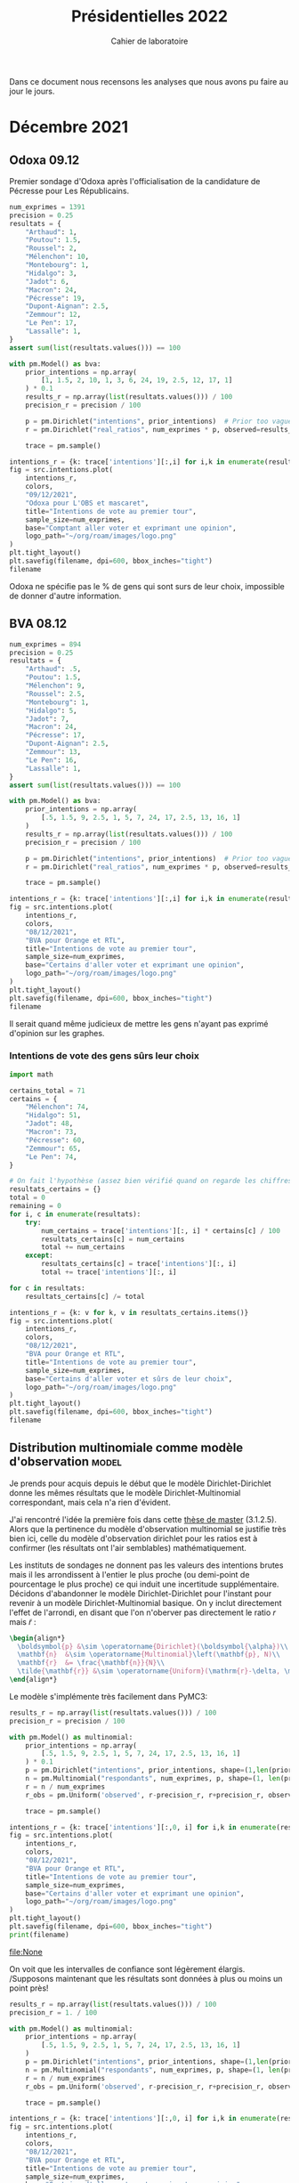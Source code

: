 #+TITLE: Présidentielles 2022
#+SUBTITLE: Cahier de laboratoire
#+STARTUP: hideblocks

#+PROPERTY: header-args :eval never-export
#+PROPERTY: header-args+ :session journal :comments yes

Dans ce document nous recensons les analyses que nous avons pu faire au jour le jours.

#+description: Load the virtual environment
#+begin_src elisp :session :exports none :results silent
(pyvenv-workon 'polls)
#+end_src

#+description: Import needed libraries
#+begin_src python :session :results silent :exports none
import src.intentions
import numpy as np
import pymc3 as pm

colors = {
    "Poutou": "#DD1C1A",
    "Arthaud": "#DD1C1A",
    "Roussel": "#DD1C1A",
    "Mélenchon": "#E85D75",
    "Hidalgo": "#FF7F11",
    "Jadot": "#B2C9AB",
    "Montebourg": "#FF7F11",
    "Macron": "#748CAB",
    "Pécresse": "#748CAB",
    "Lassalle": "#748CAB",
    "Asselineau": "#748CAB",
    "Zemmour": "#080708",
    "Peuvent changer d'avis": "#080708",
    "Dupont-Aignan": "#2E294E",
    "Le Pen": "#292F36",
    "Philippot": "#292F36",
}
#+end_src


* Décembre 2021
** Odoxa 09.12
:PROPERTIES:
    :BEGIN: 07/12/2021
    :END: 09/12/2021
    :BASE: Comptant aller voter
:END:

Premier sondage d'Odoxa après l'officialisation de la candidature de Pécresse pour Les Républicains.

#+begin_src python :session :results silent
num_exprimes = 1391
precision = 0.25
resultats = {
    "Arthaud": 1,
    "Poutou": 1.5,
    "Roussel": 2,
    "Mélenchon": 10,
    "Montebourg": 1,
    "Hidalgo": 3,
    "Jadot": 6,
    "Macron": 24,
    "Pécresse": 19,
    "Dupont-Aignan": 2.5,
    "Zemmour": 12,
    "Le Pen": 17,
    "Lassalle": 1,
}
assert sum(list(resultats.values())) == 100
#+end_src

#+begin_src python :session :async true :results silent
with pm.Model() as bva:
    prior_intentions = np.array(
        [1, 1.5, 2, 10, 1, 3, 6, 24, 19, 2.5, 12, 17, 1]
    ) * 0.1
    results_r = np.array(list(resultats.values())) / 100
    precision_r = precision / 100

    p = pm.Dirichlet("intentions", prior_intentions)  # Prior too vague?
    r = pm.Dirichlet("real_ratios", num_exprimes * p, observed=results_r)

    trace = pm.sample()
#+end_src

#+begin_src python :session :results file :exports results :var filename=(org-babel-temp-file "figure" ".png")
import arviz as az
import matplotlib.pyplot as plt

az.plot_trace(trace)
plt.savefig(filename, bbox_inches='tight')
filename
#+end_src

#+RESULTS:
[[file:/tmp/babel-5lYmj3/figureEAx2hR.png]]


#+begin_src python :session :results file :exports both :var filename=(org-babel-temp-file "figure" ".png")
intentions_r = {k: trace['intentions'][:,i] for i,k in enumerate(resultats.keys())}
fig = src.intentions.plot(
    intentions_r,
    colors,
    "09/12/2021",
    "Odoxa pour L'OBS et mascaret",
    title="Intentions de vote au premier tour",
    sample_size=num_exprimes,
    base="Comptant aller voter et exprimant une opinion",
    logo_path="~/org/roam/images/logo.png"
)
plt.tight_layout()
plt.savefig(filename, dpi=600, bbox_inches="tight")
filename
#+end_src
#+attr_org: :width 500
#+RESULTS:
[[file:/tmp/babel-5lYmj3/figure7ejmnm.png]]


Odoxa ne spécifie pas le % de gens qui sont surs de leur choix, impossible de donner d'autre information.

** BVA 08.12
:PROPERTIES:
    :BEGIN: 06/12/2021
    :END: 08/12/2021
    :BASE: Certaines d'aller voter
:END:

#+begin_src python :session :results silent
num_exprimes = 894
precision = 0.25
resultats = {
    "Arthaud": .5,
    "Poutou": 1.5,
    "Mélenchon": 9,
    "Roussel": 2.5,
    "Montebourg": 1,
    "Hidalgo": 5,
    "Jadot": 7,
    "Macron": 24,
    "Pécresse": 17,
    "Dupont-Aignan": 2.5,
    "Zemmour": 13,
    "Le Pen": 16,
    "Lassalle": 1,
}
assert sum(list(resultats.values())) == 100
#+end_src

#+RESULTS:
:results:
:end:

#+begin_src python :session :async true
with pm.Model() as bva:
    prior_intentions = np.array(
        [.5, 1.5, 9, 2.5, 1, 5, 7, 24, 17, 2.5, 13, 16, 1]
    )
    results_r = np.array(list(resultats.values())) / 100
    precision_r = precision / 100

    p = pm.Dirichlet("intentions", prior_intentions)  # Prior too vague?
    r = pm.Dirichlet("real_ratios", num_exprimes * p, observed=results_r)

    trace = pm.sample()
#+end_src


#+RESULTS:

#+begin_src python :session :results file :exports results :var filename=(org-babel-temp-file "figure" ".png")
import arviz as az
import matplotlib.pyplot as plt
az.plot_trace(trace)
plt.savefig(filename, bbox_inches='tight')
filename
#+end_src

#+RESULTS:
[[file:/tmp/babel-VWjkW3/figure0p2VLy.png]]

#+begin_src python :session :results file :exports both :var filename=(org-babel-temp-file "figure" ".png")
intentions_r = {k: trace['intentions'][:,i] for i,k in enumerate(resultats.keys())}
fig = src.intentions.plot(
    intentions_r,
    colors,
    "08/12/2021",
    "BVA pour Orange et RTL",
    title="Intentions de vote au premier tour",
    sample_size=num_exprimes,
    base="Certains d'aller voter et exprimant une opinion",
    logo_path="~/org/roam/images/logo.png"
)
plt.tight_layout()
plt.savefig(filename, dpi=600, bbox_inches="tight")
filename
#+end_src

#+attr_org: :width 600
#+RESULTS:
[[file:/tmp/babel-VWjkW3/figurePTbhcD.png]]

Il serait quand même judicieux de mettre les gens n'ayant pas exprimé d'opinion sur les graphes.

*** Intentions de vote des gens sûrs leur choix

#+begin_src python :session :results silent
import math

certains_total = 71
certains = {
    "Mélenchon": 74,
    "Hidalgo": 51,
    "Jadot": 48,
    "Macron": 73,
    "Pécresse": 60,
    "Zemmour": 65,
    "Le Pen": 74,
}

# On fait l'hypothèse (assez bien vérifié quand on regarde les chiffres)
resultats_certains = {}
total = 0
remaining = 0
for i, c in enumerate(resultats):
    try:
        num_certains = trace['intentions'][:, i] * certains[c] / 100
        resultats_certains[c] = num_certains
        total += num_certains
    except:
        resultats_certains[c] = trace['intentions'][:, i]
        total += trace['intentions'][:, i]

for c in resultats:
    resultats_certains[c] /= total
#+end_src

#+begin_src python :session :results file :exports both :var filename=(org-babel-temp-file "figure" ".png")
intentions_r = {k: v for k, v in resultats_certains.items()}
fig = src.intentions.plot(
    intentions_r,
    colors,
    "08/12/2021",
    "BVA pour Orange et RTL",
    title="Intentions de vote au premier tour",
    sample_size=num_exprimes,
    base="Certains d'aller voter et sûrs de leur choix",
    logo_path="~/org/roam/images/logo.png"
)
plt.tight_layout()
plt.savefig(filename, dpi=600, bbox_inches="tight")
filename
#+end_src

#+attr_org: :width 500
#+RESULTS:
[[file:/tmp/babel-OuSpkx/figurehbOufB.png]]

** Distribution multinomiale comme modèle d'observation :model:

Je prends pour acquis depuis le début que le modèle Dirichlet-Dirichlet donne les mêmes résultats que le modèle Dirichlet-Multinomial correspondant, mais cela n'a rien d'évident.

J'ai rencontré l'idée la première fois dans cette [[https://liu.diva-portal.org/smash/get/diva2:945786/FULLTEXT01.pdf][thèse de master]] (3.1.2.5). Alors que la pertinence du modèle d'observation multinomial se justifie très bien ici, celle du modèle d'observation dirichlet pour les ratios est à confirmer (les résultats ont l'air semblables) mathématiquement.

Les instituts de sondages ne donnent pas les valeurs des intentions brutes mais il les arrondissent à l'entier le plus proche (ou demi-point de pourcentage le plus proche) ce qui induit une incertitude supplémentaire. Décidons d'abandonner le modèle Dirichlet-Dirichlet pour l'instant pour revenir à un modèle Dirichlet-Multinomial basique. On y inclut directement l'effet de l'arrondi, en disant que l'on n'oberver pas directement le ratio $r$ mais $\tilde{r}$ :

#+begin_src latex :results raw
\begin{align*}
  \boldsymbol{p} &\sim \operatorname{Dirichlet}(\boldsymbol{\alpha})\\
  \mathbf{n}  &\sim \operatorname{Multinomial}\left(\mathbf{p}, N)\\
  \mathbf{r}  &= \frac{\mathbf{n}}{N}\\
  \tilde{\mathbf{r}} &\sim \operatorname{Uniform}(\mathrm{r}-\delta, \mathrm{r}+\delta)\\
\end{align*}
#+end_src

#+RESULTS:
\begin{align*}
  \boldsymbol{p} &\sim \operatorname{Dirichlet}(\boldsymbol{\alpha})\\
  \mathbf{n}  &\sim \operatorname{Multinomial}\left(\mathbf{p}, N)\\
  \mathbf{r}  &= \frac{\mathbf{n}}{N}\\
  \tilde{\mathbf{r}} &\sim \operatorname{Uniform}(\mathrm{r}-\delta, \mathrm{r}+\delta)\\
\end{align*}

Le modèle s'implémente très facilement dans PyMC3:

#+begin_src python :session :async true
results_r = np.array(list(resultats.values())) / 100
precision_r = precision / 100

with pm.Model() as multinomial:
    prior_intentions = np.array(
        [.5, 1.5, 9, 2.5, 1, 5, 7, 24, 17, 2.5, 13, 16, 1]
    ) * 0.1
    p = pm.Dirichlet("intentions", prior_intentions, shape=(1,len(prior_intentions)))
    n = pm.Multinomial("respondants", num_exprimes, p, shape=(1, len(prior_intentions)))
    r = n / num_exprimes
    r_obs = pm.Uniform('observed', r-precision_r, r+precision_r, observed=results_r)

    trace = pm.sample()
#+end_src

#+RESULTS:

#+begin_src python :session :results file :exports results :var filename=(org-babel-temp-file "figure" ".png")
import arviz as az
import matplotlib.pyplot as plt

with multinomial:
    az.plot_trace(trace)
    plt.savefig(filename, bbox_inches='tight')
print(filename)
#+end_src

#+RESULTS:
:results:
[[file:/tmp/babel-B798aL/figure3RFaIr.png]]
:end:

#+begin_src python :session :results file :exports both :var filename=(org-babel-temp-file "figure" ".png")
intentions_r = {k: trace['intentions'][:,0, i] for i,k in enumerate(resultats.keys())}
fig = src.intentions.plot(
    intentions_r,
    colors,
    "08/12/2021",
    "BVA pour Orange et RTL",
    title="Intentions de vote au premier tour",
    sample_size=num_exprimes,
    base="Certains d'aller voter et exprimant une opinion",
    logo_path="~/org/roam/images/logo.png"
)
plt.tight_layout()
plt.savefig(filename, dpi=600, bbox_inches="tight")
print(filename)
#+end_src

#+attr_org: :width 500
#+RESULTS:
[[file:None]]

On voit que les intervalles de confiance sont légèrement élargis. /Supposons maintenant que les résultats sont données à plus ou moins un point près!

#+begin_src python :session :async true
results_r = np.array(list(resultats.values())) / 100
precision_r = 1. / 100

with pm.Model() as multinomial:
    prior_intentions = np.array(
        [.5, 1.5, 9, 2.5, 1, 5, 7, 24, 17, 2.5, 13, 16, 1]
    )
    p = pm.Dirichlet("intentions", prior_intentions, shape=(1,len(prior_intentions)))
    n = pm.Multinomial("respondants", num_exprimes, p, shape=(1, len(prior_intentions)))
    r = n / num_exprimes
    r_obs = pm.Uniform('observed', r-precision_r, r+precision_r, observed=results_r)

    trace = pm.sample()
#+end_src

#+RESULTS:

#+begin_src python :session :results file :exports results :var filename=(org-babel-temp-file "figure" ".png")
import arviz as az
import matplotlib.pyplot as plt
az.plot_trace(trace)
plt.savefig(filename, bbox_inches='tight')
filename
#+end_src

#+RESULTS:
[[file:/tmp/babel-OuSpkx/figureqJfd6w.png]]

#+begin_src python :session :results file :exports both :var filename=(org-babel-temp-file "figure" ".png")
intentions_r = {k: trace['intentions'][:,0, i] for i,k in enumerate(resultats.keys())}
fig = src.intentions.plot(
    intentions_r,
    colors,
    "08/12/2021",
    "BVA pour Orange et RTL",
    title="Intentions de vote au premier tour",
    sample_size=num_exprimes,
    base="Certains d'aller voter et exprimant une opinion",
    logo_path="~/org/roam/images/logo.png"
)
plt.tight_layout()
plt.savefig(filename, dpi=600, bbox_inches="tight")
filename
#+end_src

#+attr_org: :width 500
#+RESULTS:
[[file:/tmp/babel-3mBQmE/figureQeoqFc.png]]

** TODO Nouvelle représentation des indécis, etc :viz:
    - Pour la présentation brute mettre les gens qui n'expriment pas d'intention de vote sur la courbe
    - Avec les gens sûrs de leur choix mettre le % d'indécis en plus
    - Pour mettre opinions brutes et certains de leur choix sur le meme graphe:
      Superposer les intervalles, avec un rond creux pour les certains d'aller voter
** Pairwise comparisons :viz:
[2021-12-14 Tue]

Randomly scattering points does not give great results. can probably improve the layout using /blue noise/. The idea to get a good enough plot (we're not aiming for accuracy on *these* plots) would be to:

1. [[https://github.com/rougier/scientific-visualization-book/blob/master/code/beyond/bluenoise.py][Generate]] a set of points $N_p$ st $N_p \gg 100$ between -20% et +20%
2. For each simulation, find the point with the closest x value. Set to occupied.
3. Then only display the occupied circles.

[2021-12-15 Wed]


Dans le contexte d'une primaire à gauche comparons les résultats des différents candidats:

#+begin_src python :session :results file graphics :exports results :var filename=(org-babel-temp-file "" ".png")
fig = src.intentions.plot_pair(intentions_r, colors, "Jadot", "Hidalgo")
plt.savefig(filename, bbox_inches="tight")
filename
#+end_src

#+RESULTS:
[[file:/tmp/babel-B798aL/atyK4m.png]]


regardons les résultats potentiels de "l'union de la gauche":

#+begin_src python :session :results file graphics :exports results :var filename=(org-babel-temp-file "" ".png")
intentions_r["Union de la gauche"] = intentions_r["Mélenchon"] + intentions_r["Jadot"] + intentions_r["Hidalgo"] + intentions_r["Montebourg"]
colors["Union de la gauche"] = colors["Mélenchon"]
fig = src.intentions.plot_pair(intentions_r, colors, "Union de la gauche", "Pécresse")
plt.savefig(filename, bbox_inches="tight")
filename
#+end_src

#+RESULTS:
[[file:/tmp/babel-B798aL/t4Ws7E.png]]


#+begin_src python :session :async true :results file :exports both :var filename=(org-babel-temp-file "" ".png")
import matplotlib.pyplot as plt
import os
from pygifsicle import optimize
import imageio

reference = "Le Pen"
challenger = "Pécresse"

wins = np.ceil(100 * np.sum(intentions_r[reference]>intentions_r[challenger]) / len(intentions_r[reference]))

filenames = []
for i in range(1, 100):
    if i % 10 == 0:
        print(i)
    plt.clf()
    fig = src.intentions.plot_pair(
        intentions_r,
        colors,
        reference,
        challenger,
        scores={reference: f"{wins:.0f} sur 100", challenger: f"{100-wins:.0f} sur 100"},
        num_points=i
    )

    filename = f"intentions-pairwise-{i}.png"
    plt.savefig(filename, bbox_inches="tight")
    filenames.append(filename)

with imageio.get_writer("intentions-pairwise.gif", mode="I") as writer:
    for filename in filenames:
        image = imageio.imread(filename)
        writer.append_data(image)

optimize("intentions-pairwise.gif", "optimized.gif")  # For creating a new one

for filename in set(filenames):
    os.remove(filename)
#+end_src

#+RESULTS:
[[file:]]

**** TODO Ajouter légende sur le graphe
**** DONE Placer points avec blue noise
**** DONE Compute location of vertical lines automatically

** TODO Add latest polls :data:
** TODO Clean the database on github :data:
** TODO Use ridgeline plots to show evolution of vote for Pécresse for instance :viz:
 See [[https://clauswilke.com/dataviz/boxplots-violins.html][Figure 9.12]] here, very beautiful.

** Harris 13.12
:PROPERTIES:
    :BEGIN: 10/12/2021
    :END: 13/12/2021
    :BASE: Inscrits sur les listes électorales
:END:

#+begin_src python :session :results silent
num_exprimes = int(2159 * (1-0.12))
precision = 0.5
resultats = {
    #"Arthaud": 0,
    "Poutou": 1,
    "Roussel": 2,
    "Mélenchon": 11,
    "Montebourg": 1,
    "Hidalgo": 4,
    "Jadot": 7,
    "Macron": 24,
    "Pécresse": 17,
    "Dupont-Aignan": 2,
    "Zemmour": 15,
    "Le Pen": 16,
    #"Lassalle": 0,
    #"Philippot": 0,
    #"Asselineau": 0,
}
assert sum(list(resultats.values())) == 100
#+end_src

#+begin_src python :session :async true
results_r = np.array(list(resultats.values())) / 100
precision_r = precision / 100

with pm.Model() as multinomial:
    prior_intentions = np.array(
        [1, 2, 11, 1, 4, 7, 24, 17, 2, 15, 16]
    ) * 0.1
    p = pm.Dirichlet("intentions", prior_intentions, shape=(1,len(prior_intentions)))
    n = pm.Multinomial("respondants", num_exprimes, p, shape=(1, len(prior_intentions)))
    r = n / num_exprimes
    r_obs = pm.Uniform('observed', r-precision_r, r+precision_r, observed=results_r)

    trace = pm.sample()
#+end_src

#+RESULTS:

#+begin_src python :session :results file :exports results :var filename=(org-babel-temp-file "figure" ".png")
import arviz as az
import matplotlib.pyplot as plt

with multinomial:
    az.plot_trace(trace)
    plt.savefig(filename, bbox_inches='tight')
filename
#+end_src

#+RESULTS:
[[file:/tmp/babel-B798aL/figurek2eqJC.png]]

#+begin_src python :session :results file :exports both :var filename=(org-babel-temp-file "figure" ".png")
intentions_r = {k: trace['intentions'][:,0, i] for i,k in enumerate(resultats.keys())}
fig = src.intentions.plot(
    intentions_r,
    colors,
    "13/12/2021",
    "Harris interactive for Challenges",
    title="Intentions de vote au premier tour",
    sample_size=num_exprimes,
    base="Inscrits sur les listes électorales",
    logo_path="~/org/roam/images/logo.png"
)
plt.tight_layout()
plt.savefig(filename, dpi=600, bbox_inches="tight")
filename
#+end_src

#+attr_org: :width 500
#+RESULTS:
[[file:/tmp/babel-B798aL/figure9jWzjU.png]]

#+begin_src python :session :async true :results file :exports both :var filename=(org-babel-temp-file "" ".png")
fig = src.intentions.plot_pair(
    intentions_r,
    colors,
    "Le Pen",
    "Pécresse",
    num_points=100
)
plt.savefig(filename, bbox_inches="tight")
filename
#+end_src

#+RESULTS:
[[file:/tmp/babel-B798aL/veCirZ.png]]


#+begin_src python :session :async true :results file :exports both :var filename=(org-babel-temp-file "" ".png")
import matplotlib.pyplot as plt
import os
from pygifsicle import optimize
import imageio

reference = "Le Pen"
challenger = "Pécresse"

wins = np.ceil(100 * np.sum(intentions_r[reference]>intentions_r[challenger]) / len(intentions_r[reference]))

filenames = []
for i in range(1, 100):
    if i % 10 == 0:
        print(i)
    plt.clf()
    fig = src.intentions.plot_pair(
        intentions_r,
        colors,
        reference,
        challenger,
        scores={reference: f"{wins:.0f} sur 100", challenger: f"{100-wins:.0f} sur 100"},
        num_points=i
    )

    filename = f"intentions-pairwise-{i}.png"
    plt.savefig(filename, bbox_inches="tight")
    filenames.append(filename)

with imageio.get_writer("intentions-pairwise.gif", mode="I") as writer:
    for filename in filenames:
        image = imageio.imread(filename)
        writer.append_data(image)

optimize("intentions-pairwise.gif", "lepenpecresse.gif")  # For creating a new one

for filename in set(filenames):
    os.remove(filename)
#+end_src

#+RESULTS:
[[file:/tmp/babel-B798aL/python-xgnGdG]]

#+begin_src python :session :async true :results file :exports both :var filename=(org-babel-temp-file "" ".png")
import matplotlib.pyplot as plt
import os
from pygifsicle import optimize
import imageio

reference = "Le Pen"
challenger = "Zemmour"

wins = np.ceil(100 * np.sum(intentions_r[reference]>intentions_r[challenger]) / len(intentions_r[reference]))

filenames = []
for i in range(1, 100):
    if i % 10 == 0:
        print(i)
    plt.clf()
    fig = src.intentions.plot_pair(
        intentions_r,
        colors,
        reference,
        challenger,
        scores={reference: f"{wins:.0f} sur 100", challenger: f"{100-wins:.0f} sur 100"},
        num_points=i
    )

    filename = f"intentions-pairwise-{i}.png"
    plt.savefig(filename, bbox_inches="tight")
    filenames.append(filename)

with imageio.get_writer("intentions-pairwise.gif", mode="I") as writer:
    for filename in filenames:
        image = imageio.imread(filename)
        writer.append_data(image)

optimize("intentions-pairwise.gif", "zemmourlepen.gif")  # For creating a new one

for filename in set(filenames):
    os.remove(filename)
#+end_src

#+RESULTS:
[[file:]]
